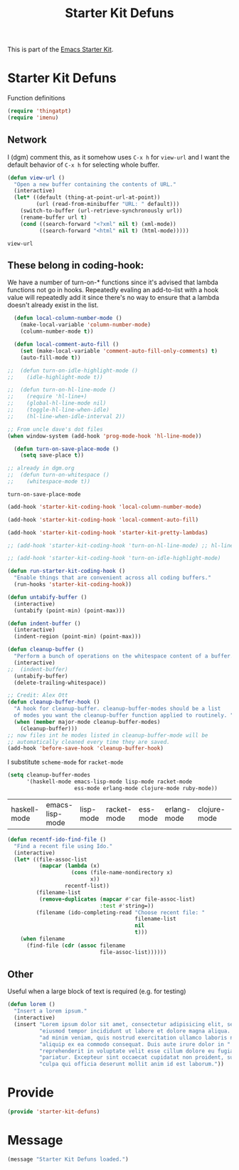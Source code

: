 # -*- coding: utf-8 -*-
# -*- find-file-hook: org-babel-execute-buffer -*-

#+TITLE: Starter Kit Defuns
#+OPTIONS: toc:nil num:nil ^:nil

This is part of the [[file:starter-kit.org][Emacs Starter Kit]].

* Starter Kit Defuns
Function definitions

#+begin_src emacs-lisp
(require 'thingatpt)
(require 'imenu)
#+end_src

** Network

I (dgm) comment this, as it somehow uses =C-x h= for =view-url= and I want the default behavior of =C-x h= for selecting whole buffer.

#+srcname: start-kit-view-url
#+begin_src emacs-lisp 
  (defun view-url ()
    "Open a new buffer containing the contents of URL."
    (interactive)
    (let* ((default (thing-at-point-url-at-point))
           (url (read-from-minibuffer "URL: " default)))
      (switch-to-buffer (url-retrieve-synchronously url))
      (rename-buffer url t)
      (cond ((search-forward "<?xml" nil t) (xml-mode))
            ((search-forward "<html" nil t) (html-mode)))))
#+end_src

#+RESULTS: start-kit-view-url
: view-url

** These belong in coding-hook:

We have a number of turn-on-* functions since it's advised that lambda
functions not go in hooks. Repeatedly evaling an add-to-list with a
hook value will repeatedly add it since there's no way to ensure that
a lambda doesn't already exist in the list.

#+srcname: starter-kit-hook-functions
#+begin_src emacs-lisp 
  (defun local-column-number-mode ()
    (make-local-variable 'column-number-mode)
    (column-number-mode t))
  
  (defun local-comment-auto-fill ()
    (set (make-local-variable 'comment-auto-fill-only-comments) t)
    (auto-fill-mode t))
  
;;  (defun turn-on-idle-highlight-mode ()
;;    (idle-highlight-mode t))

;;  (defun turn-on-hl-line-mode ()
;;    (require 'hl-line+)
;;    (global-hl-line-mode nil)
;;    (toggle-hl-line-when-idle)
;;    (hl-line-when-idle-interval 2))

;; From uncle dave's dot files
(when window-system (add-hook 'prog-mode-hook 'hl-line-mode))
      
  (defun turn-on-save-place-mode ()
    (setq save-place t))

;; already in dgm.org
;;  (defun turn-on-whitespace ()
;;    (whitespace-mode t))
#+end_src

#+RESULTS: starter-kit-hook-functions
: turn-on-save-place-mode

#+srcname: starter-kit-add-local-column-number-mode
#+begin_src emacs-lisp 
(add-hook 'starter-kit-coding-hook 'local-column-number-mode)
#+end_src

#+srcname: start-kit-add-local-comment-auto-fill
#+begin_src emacs-lisp 
(add-hook 'starter-kit-coding-hook 'local-comment-auto-fill)
#+end_src

#+srcname: starter-kit-add-pretty-lambdas
#+begin_src emacs-lisp
(add-hook 'starter-kit-coding-hook 'starter-kit-pretty-lambdas)
#+end_src

#+srcname: starter-kit-add-hl-line-mode
#+begin_src emacs-lisp
;; (add-hook 'starter-kit-coding-hook 'turn-on-hl-line-mode) ;; hl-line+ not found in emacs 27
#+end_src

#+srcname: starter-kit-add-idle-highlight-mode
#+begin_src emacs-lisp
;; (add-hook 'starter-kit-coding-hook 'turn-on-idle-highlight-mode)
#+end_src

  
#+srcname: starter-kit-run-starter-kit-coding-hook
#+begin_src emacs-lisp 
(defun run-starter-kit-coding-hook ()
  "Enable things that are convenient across all coding buffers."
  (run-hooks 'starter-kit-coding-hook))
#+end_src

#+srcname: starter-kit-untabify-buffer
#+begin_src emacs-lisp 
(defun untabify-buffer ()
  (interactive)
  (untabify (point-min) (point-max)))
#+end_src

#+srcname: starter-kit-indent-buffer
#+begin_src emacs-lisp 
(defun indent-buffer ()
  (interactive)
  (indent-region (point-min) (point-max)))
#+end_src

#+srcname: starter-kit-cleanup-buffer
#+begin_src emacs-lisp 
(defun cleanup-buffer ()
  "Perform a bunch of operations on the whitespace content of a buffer."
  (interactive)
;;  (indent-buffer)
  (untabify-buffer)
  (delete-trailing-whitespace))
#+end_src

#+source: cleanup-buffer-on-save
#+begin_src emacs-lisp
  ;; Credit: Alex Ott
  (defun cleanup-buffer-hook ()
    "A hook for cleanup-buffer. cleanup-buffer-modes should be a list
    of modes you want the cleanup-buffer function applied to routinely. "
    (when (member major-mode cleanup-buffer-modes)
      (cleanup-buffer)))
  ;; now files int he modes listed in cleanup-buffer-mode will be
  ;; automatically cleaned every time they are saved. 
  (add-hook 'before-save-hook 'cleanup-buffer-hook)
  
#+end_src

I substitute =scheme-mode= for =racket-mode=

#+source: cleanup-buffer-when
#+begin_src emacs-lisp
  (setq cleanup-buffer-modes 
        '(haskell-mode emacs-lisp-mode lisp-mode racket-mode
                       ess-mode erlang-mode clojure-mode ruby-mode))  
#+end_src

#+RESULTS: cleanup-buffer-when
| haskell-mode | emacs-lisp-mode | lisp-mode | racket-mode | ess-mode | erlang-mode | clojure-mode | ruby-mode |


#+srcname: starter-kit-recentf-ido-find-file
#+begin_src emacs-lisp 
  (defun recentf-ido-find-file () 
    "Find a recent file using Ido." 
    (interactive) 
    (let* ((file-assoc-list 
            (mapcar (lambda (x) 
                      (cons (file-name-nondirectory x) 
                            x)) 
                    recentf-list)) 
           (filename-list 
            (remove-duplicates (mapcar #'car file-assoc-list) 
                               :test #'string=)) 
           (filename (ido-completing-read "Choose recent file: " 
                                          filename-list 
                                          nil 
                                          t))) 
      (when filename 
        (find-file (cdr (assoc filename 
                               file-assoc-list)))))) 
#+end_src

** Other
Useful when a large block of text is required (e.g. for testing)
#+srcname: starter-kit-lorem
#+begin_src emacs-lisp 
(defun lorem ()
  "Insert a lorem ipsum."
  (interactive)
  (insert "Lorem ipsum dolor sit amet, consectetur adipisicing elit, sed do "
          "eiusmod tempor incididunt ut labore et dolore magna aliqua. Ut enim"
          "ad minim veniam, quis nostrud exercitation ullamco laboris nisi ut "
          "aliquip ex ea commodo consequat. Duis aute irure dolor in "
          "reprehenderit in voluptate velit esse cillum dolore eu fugiat nulla "
          "pariatur. Excepteur sint occaecat cupidatat non proident, sunt in "
          "culpa qui officia deserunt mollit anim id est laborum."))
#+end_src

* Provide 

#+BEGIN_SRC emacs-lisp 
(provide 'starter-kit-defuns)
#+END_SRC


* Message
#+source: message-line
#+begin_src emacs-lisp
  (message "Starter Kit Defuns loaded.")
#+end_src
